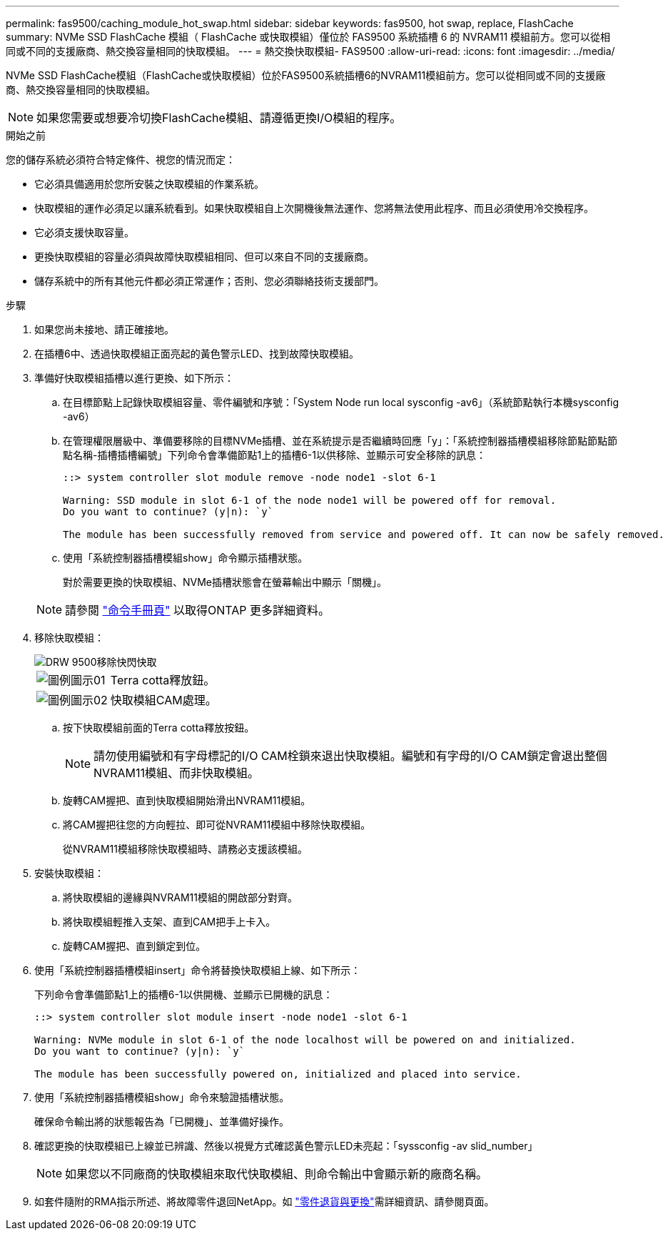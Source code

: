 ---
permalink: fas9500/caching_module_hot_swap.html 
sidebar: sidebar 
keywords: fas9500, hot swap, replace, FlashCache 
summary: NVMe SSD FlashCache 模組（ FlashCache 或快取模組）僅位於 FAS9500 系統插槽 6 的 NVRAM11 模組前方。您可以從相同或不同的支援廠商、熱交換容量相同的快取模組。 
---
= 熱交換快取模組- FAS9500
:allow-uri-read: 
:icons: font
:imagesdir: ../media/


[role="lead"]
NVMe SSD FlashCache模組（FlashCache或快取模組）位於FAS9500系統插槽6的NVRAM11模組前方。您可以從相同或不同的支援廠商、熱交換容量相同的快取模組。


NOTE: 如果您需要或想要冷切換FlashCache模組、請遵循更換I/O模組的程序。

.開始之前
您的儲存系統必須符合特定條件、視您的情況而定：

* 它必須具備適用於您所安裝之快取模組的作業系統。
* 快取模組的運作必須足以讓系統看到。如果快取模組自上次開機後無法運作、您將無法使用此程序、而且必須使用冷交換程序。
* 它必須支援快取容量。
* 更換快取模組的容量必須與故障快取模組相同、但可以來自不同的支援廠商。
* 儲存系統中的所有其他元件都必須正常運作；否則、您必須聯絡技術支援部門。


.步驟
. 如果您尚未接地、請正確接地。
. 在插槽6中、透過快取模組正面亮起的黃色警示LED、找到故障快取模組。
. 準備好快取模組插槽以進行更換、如下所示：
+
.. 在目標節點上記錄快取模組容量、零件編號和序號：「System Node run local sysconfig -av6」（系統節點執行本機sysconfig -av6）
.. 在管理權限層級中、準備要移除的目標NVMe插槽、並在系統提示是否繼續時回應「y」：「系統控制器插槽模組移除節點節點節點名稱-插槽插槽編號」下列命令會準備節點1上的插槽6-1以供移除、並顯示可安全移除的訊息：
+
[listing]
----
::> system controller slot module remove -node node1 -slot 6-1

Warning: SSD module in slot 6-1 of the node node1 will be powered off for removal.
Do you want to continue? (y|n): `y`

The module has been successfully removed from service and powered off. It can now be safely removed.
----
.. 使用「系統控制器插槽模組show」命令顯示插槽狀態。
+
對於需要更換的快取模組、NVMe插槽狀態會在螢幕輸出中顯示「關機」。



+

NOTE: 請參閱 https://docs.netapp.com/us-en/ontap-cli-9121/["命令手冊頁"^] 以取得ONTAP 更多詳細資料。

. 移除快取模組：
+
image::../media/drw_9500_remove_flashcache.svg[DRW 9500移除快閃快取]

+
[cols="20%,80%"]
|===


 a| 
image::../media/legend_icon_01.svg[圖例圖示01]
 a| 
Terra cotta釋放鈕。



 a| 
image::../media/legend_icon_02.svg[圖例圖示02]
 a| 
快取模組CAM處理。

|===
+
.. 按下快取模組前面的Terra cotta釋放按鈕。
+

NOTE: 請勿使用編號和有字母標記的I/O CAM栓鎖來退出快取模組。編號和有字母的I/O CAM鎖定會退出整個NVRAM11模組、而非快取模組。

.. 旋轉CAM握把、直到快取模組開始滑出NVRAM11模組。
.. 將CAM握把往您的方向輕拉、即可從NVRAM11模組中移除快取模組。
+
從NVRAM11模組移除快取模組時、請務必支援該模組。



. 安裝快取模組：
+
.. 將快取模組的邊緣與NVRAM11模組的開啟部分對齊。
.. 將快取模組輕推入支架、直到CAM把手上卡入。
.. 旋轉CAM握把、直到鎖定到位。


. 使用「系統控制器插槽模組insert」命令將替換快取模組上線、如下所示：
+
下列命令會準備節點1上的插槽6-1以供開機、並顯示已開機的訊息：

+
[listing]
----
::> system controller slot module insert -node node1 -slot 6-1

Warning: NVMe module in slot 6-1 of the node localhost will be powered on and initialized.
Do you want to continue? (y|n): `y`

The module has been successfully powered on, initialized and placed into service.
----
. 使用「系統控制器插槽模組show」命令來驗證插槽狀態。
+
確保命令輸出將的狀態報告為「已開機」、並準備好操作。

. 確認更換的快取模組已上線並已辨識、然後以視覺方式確認黃色警示LED未亮起：「syssconfig -av slid_number」
+

NOTE: 如果您以不同廠商的快取模組來取代快取模組、則命令輸出中會顯示新的廠商名稱。

. 如套件隨附的RMA指示所述、將故障零件退回NetApp。如 https://mysupport.netapp.com/site/info/rma["零件退貨與更換"^]需詳細資訊、請參閱頁面。

